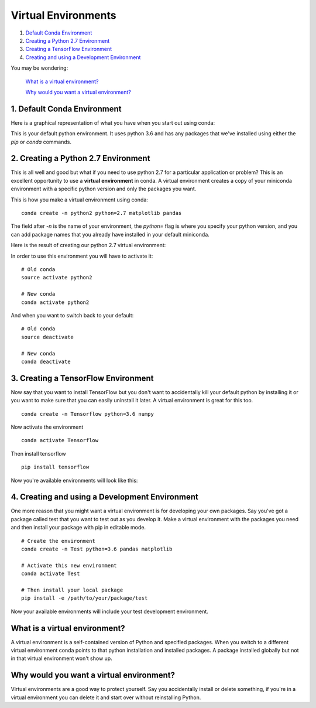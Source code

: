 .. _`environments`:

Virtual Environments
====================

1. `Default Conda Environment`_
2. `Creating a Python 2.7 Environment`_
3. `Creating a TensorFlow Environment`_
4. `Creating and using a Development Environment`_

You may be wondering:

  `What is a virtual environment?`_

  `Why would you want a virtual environment?`_

.. _`Default Conda Environment`:

1. Default Conda Environment
----------------------------

Here is a graphical representation of what you have when you start out using conda:

.. image:: ../_imgs/environments_folders-1.png
  :scale: 8 %
  :align: left

This is your default python environment.
It uses python 3.6 and has any packages that we've installed using either the
`pip` or `conda` commands.




.. _`Creating a Python 2.7 Environment`:

2. Creating a Python 2.7 Environment
------------------------------------


This is all well and good but what if you need to use python 2.7 for a particular
application or problem?
This is an excellent opportunity to use a **virtual environment** in conda.
A virtual environment creates a copy of your miniconda environment with a
specific python version and only the packages you want.

This is how you make a virtual environment using conda:

::

  conda create -n python2 python=2.7 matplotlib pandas

The field after `-n` is the name of your environment, the `python=` flag is
where you specify your python version, and you can add package names that you
already have installed in your default miniconda.

Here is the result of creating our python 2.7 virtual environment:

.. image:: ../_imgs/environments_folders-2.png
  :scale: 8 %
  :align: left

In order to use this environment you will have to activate it:

::

   # Old conda
   source activate python2

   # New conda
   conda activate python2

And when you want to switch back to your default:

::

   # Old conda
   source deactivate

   # New conda
   conda deactivate


.. _`Creating a TensorFlow Environment`:

3. Creating a TensorFlow Environment
------------------------------------


Now say that you want to install TensorFlow but you don't want to accidentally
kill your default python by installing it or you want to make sure that you can
easily uninstall it later. A virtual environment is great for this too.

::

  conda create -n Tensorflow python=3.6 numpy

Now activate the environment

::

  conda activate Tensorflow

Then install tensorflow

::

  pip install tensorflow

Now you're available environments will look like this:

.. image:: ../_imgs/environments_folders-3.png
  :scale: 8 %
  :align: left

.. _`Creating and using a Development Environment`:

4. Creating and using a Development Environment
-----------------------------------------------

One more reason that you might want a virtual environment is for developing your
own packages. Say you've got a package called test that you want to test out as
you develop it. Make a virtual environment with the packages you need and then
install your package with pip in editable mode.

::

  # Create the environment
  conda create -n Test python=3.6 pandas matplotlib

  # Activate this new environment
  conda activate Test

  # Then install your local package
  pip install -e /path/to/your/package/test

Now your available environments will include your test development environment.

.. image:: ../_imgs/environments_folders-4.png
  :scale: 8 %
  :align: left


What is a virtual environment?
-------------------------------
A virtual environment is a self-contained version of Python and specified
packages. When you switch to a different virtual environment conda points to
that python installation and installed packages. A package installed globally
but not in that virtual environment won't show up.


Why would you want a virtual environment?
-----------------------------------------
Virtual environments are a good way to protect yourself. Say you accidentally
install or delete something, if you're in a virtual environment you can delete
it and start over without reinstalling Python.
